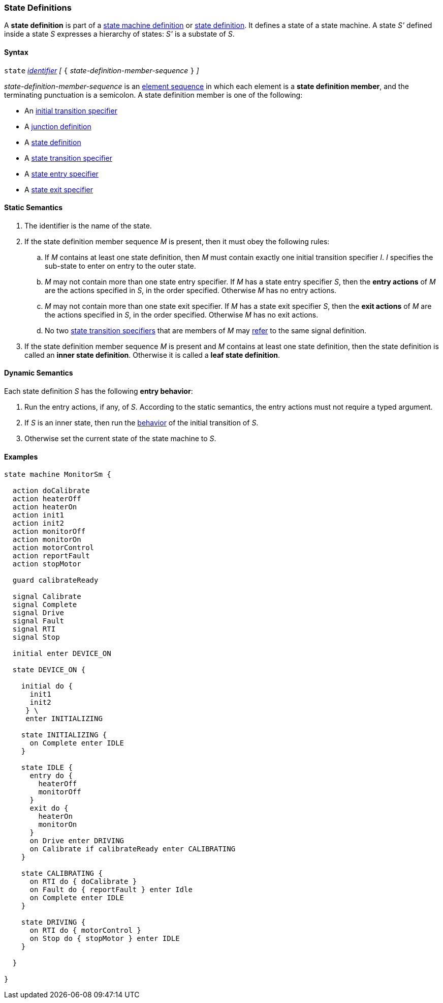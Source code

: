 === State Definitions

A *state definition* is part of a 
<<Definitions_State-Machine-Definitions,state machine definition>>
or
<<State-Machine-Behavior-Elements_State-Definitions,state definition>>.
It defines a state of a state machine.
A state _S'_ defined inside a state _S_ expresses a hierarchy
of states: _S'_ is a substate of _S_.

==== Syntax

`state` <<Lexical-Elements_Identifiers,_identifier_>>
_[_ `{` _state-definition-member-sequence_ `}` _]_

_state-definition-member-sequence_ is an 
<<Element-Sequences,element sequence>> in
which each element is a *state definition member*,
and the terminating punctuation is a semicolon.
A state definition member is one of the following:

* An <<State-Machine-Behavior-Elements_Initial-Transition-Specifiers,initial transition specifier>>
* A <<State-Machine-Behavior-Elements_Junction-Definitions,junction definition>>
* A <<State-Machine-Behavior-Elements_State-Definitions,state definition>>
* A <<State-Machine-Behavior-Elements_State-Transition-Specifiers,state transition specifier>>
* A <<State-Machine-Behavior-Elements_State-Entry-Specifiers,state entry specifier>>
* A <<State-Machine-Behavior-Elements_State-Exit-Specifiers,state exit specifier>>

==== Static Semantics

. The identifier is the name of the state.

. If the state definition member sequence _M_ is present,
then it must obey the following rules:

.. If _M_ contains at least one state definition, then _M_ must contain exactly
one initial transition specifier _I_.
_I_ specifies the sub-state to enter on entry to the outer state.

.. _M_ may not contain more than one state entry specifier.
If _M_ has a state entry specifier _S_, then the *entry actions* of
_M_ are the actions specified in _S_, in the order specified.
Otherwise _M_ has no entry actions.

.. _M_ may not contain more than one state exit specifier.
If _M_ has a state exit specifier _S_, then the *exit actions* of
_M_ are the actions specified in _S_, in the order specified.
Otherwise _M_ has no exit actions.

.. No two <<State-Machine-Behavior-Elements_State-Transition-Specifiers,state
transition specifiers>> that are members of _M_ may
<<Definitions_State-Machine-Definitions_Static-Semantics_Scoping-of-Names,refer>> to the same
signal definition.

. If the state definition member sequence _M_ is present and _M_
contains at least one state definition, then the
state definition is called an *inner state definition*.
Otherwise it is called a *leaf state definition*.

==== Dynamic Semantics

Each state definition _S_ has the following *entry behavior*:

. Run the entry actions, if any, of _S_.
According to the static semantics, the entry actions must
not require a typed argument.

. If _S_ is an inner state, then run the
<<State-Machine-Behavior-Elements_Initial-Transition-Specifiers_Dynamic-Semantics,
behavior>> of the initial transition of _S_.

. Otherwise set the current state of the state machine to _S_.

==== Examples

[source,fpp]
----
state machine MonitorSm {

  action doCalibrate
  action heaterOff
  action heaterOn
  action init1
  action init2
  action monitorOff
  action monitorOn
  action motorControl
  action reportFault
  action stopMotor

  guard calibrateReady

  signal Calibrate
  signal Complete
  signal Drive
  signal Fault
  signal RTI
  signal Stop
  
  initial enter DEVICE_ON
  
  state DEVICE_ON {

    initial do {
      init1
      init2
     } \
     enter INITIALIZING

    state INITIALIZING {
      on Complete enter IDLE
    }

    state IDLE {
      entry do {
        heaterOff
        monitorOff
      }
      exit do {
        heaterOn
        monitorOn
      }
      on Drive enter DRIVING
      on Calibrate if calibrateReady enter CALIBRATING
    }

    state CALIBRATING {
      on RTI do { doCalibrate }
      on Fault do { reportFault } enter Idle
      on Complete enter IDLE
    }

    state DRIVING {
      on RTI do { motorControl }
      on Stop do { stopMotor } enter IDLE
    }

  }

}
----
